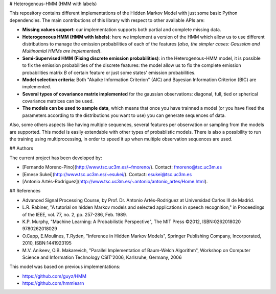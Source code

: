 # Heterogenous-HMM (HMM with labels)

This repository contains different implementations of the Hidden Markov Model with just some basic Python dependencies. The main contributions of this library with respect to other available APIs are:

- **Missing values support**: our implementation supports both partial and complete missing data.

- **Heterogeneous HMM (HMM with labels)**: here we implement a version of the HMM which allow us to use different distributions to manage the emission probabilities of each of the features (*also, the simpler cases: Gaussian and Multinomial HMMs are implemented*).

- **Semi-Supervised HMM (Fixing discrete emission probabilities)**: in the Heterogenous-HMM model, it is possible to fix the emission probabilities of the discrete features: the model allow us to fix the complete emission probabilities matrix *B* of certain feature or just some states' emission probabilities.

- **Model selection criteria**: Both "Akaike Information Criterion" (AIC) and Bayesian Information Criterion (BIC) are implemented.

- **Several types of covariance matrix implemented** for the gaussian observations: diagonal, full, tied or spherical covariance matrices can be used.

- **The models can be used to sample data**, which means that once you have trainned a model (or you have fixed the parameters according to the distributions you want to use) you can generate sequences of data.

Also, some others aspects like having multiple sequences, several features per observation or sampling from the models are supported. This model is easily extendable with other types of probablistic models. There is also a possibility to run the training using multiprocessing, in order to speed it up when multiple observation sequences are used. 

## Authors

The current project has been developed by:

- [Fernando Moreno-Pino](http://www.tsc.uc3m.es/~fmoreno/). Contact: fmoreno@tsc.uc3m.es
- [Emese Sukei](http://www.tsc.uc3m.es/~esukei/). Contact: esukei@tsc.uc3m.es
- [Antonio Artés-Rodríguez](http://www.tsc.uc3m.es/~antonio/antonio_artes/Home.html). 


## References

- Advanced Signal Processing Course, by Prof. Dr. Antonio Artés-Rodríguez at Universidad Carlos III de Madrid.
- L.R. Rabiner, "A tutorial on hidden Markov models and selected applications in speech recognition," in Proceedings of the IEEE, vol. 77, no. 2, pp. 257-286, Feb. 1989.
- K.P. Murphy, "Machine Learning: A Probabilistic Perspective", The MIT Press ©2012, ISBN:0262018020 9780262018029
- O.Capp, E.Moulines, T.Ryden, "Inference in Hidden Markov Models", Springer Publishing Company, Incorporated, 2010, ISBN:1441923195
- M.V. Anikeev, O.B. Makarevich, "Parallel Implementation of Baum-Welch Algorithm", Workshop on Computer Science and Information Technology CSIT'2006, Karlsruhe, Germany, 2006

This model was based on previous implementations:

- https://github.com/guyz/HMM
- https://github.com/hmmlearn
